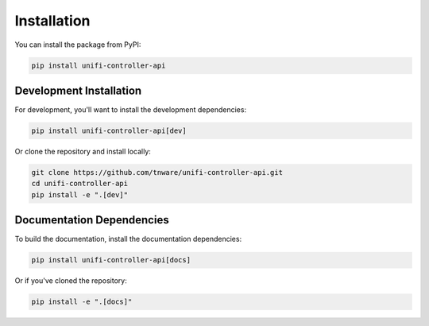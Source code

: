 ============
Installation
============

You can install the package from PyPI:

.. code-block:: bash

    pip install unifi-controller-api

Development Installation
------------------------

For development, you'll want to install the development dependencies:

.. code-block:: bash

    pip install unifi-controller-api[dev]

Or clone the repository and install locally:

.. code-block:: bash

    git clone https://github.com/tnware/unifi-controller-api.git
    cd unifi-controller-api
    pip install -e ".[dev]"

Documentation Dependencies
--------------------------

To build the documentation, install the documentation dependencies:

.. code-block:: bash

    pip install unifi-controller-api[docs]

Or if you've cloned the repository:

.. code-block:: bash

    pip install -e ".[docs]"